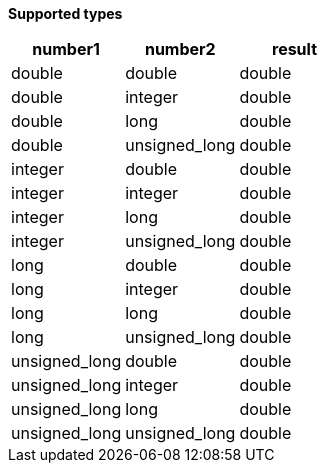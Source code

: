 // This is generated by ESQL's AbstractFunctionTestCase. Do no edit it. See ../README.md for how to regenerate it.

*Supported types*

[%header.monospaced.styled,format=dsv,separator=|]
|===
number1 | number2 | result
double | double | double
double | integer | double
double | long | double
double | unsigned_long | double
integer | double | double
integer | integer | double
integer | long | double
integer | unsigned_long | double
long | double | double
long | integer | double
long | long | double
long | unsigned_long | double
unsigned_long | double | double
unsigned_long | integer | double
unsigned_long | long | double
unsigned_long | unsigned_long | double
|===
